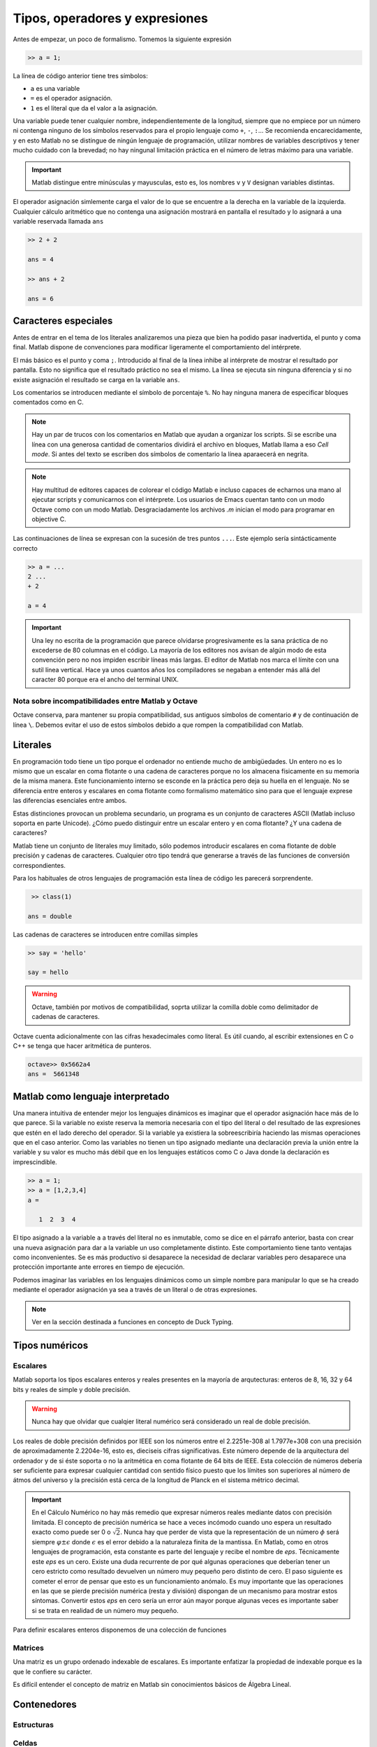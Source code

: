 Tipos, operadores y expresiones
===============================

Antes de empezar, un poco de formalismo.  Tomemos la siguiente expresión

.. code-block:: matlab

   >> a = 1;

La línea de código anterior tiene tres símbolos:

* ``a`` es una variable

* ``=`` es el operador asignación.  

* ``1`` es el literal que da el valor a la asignación.

Una variable puede tener cualquier nombre, independientemente de la
longitud, siempre que no empiece por un número ni contenga ninguno de
los símbolos reservados para el propio lenguaje como ``+``, ``-``,
``:``... Se recomienda encarecidamente, y en esto Matlab no se
distingue de ningún lenguaje de programación, utilizar nombres de
variables descriptivos y tener mucho cuidado con la brevedad; no hay
ningunal limitación práctica en el número de letras máximo para una
variable.

.. important::

   Matlab distingue entre minúsculas y mayusculas, esto es, los
   nombres ``v`` y ``V`` designan variables distintas.

El operador asignación simlemente carga el valor de lo que se
encuentre a la derecha en la variable de la izquierda.  Cualquier
cálculo aritmético que no contenga una asignación mostrará en pantalla
el resultado y lo asignará a una variable reservada llamada ``ans``

.. code-block:: matlab

   >> 2 + 2

   ans = 4

   >> ans + 2

   ans = 6

Caracteres especiales
---------------------

Antes de entrar en el tema de los literales analizaremos una pieza que
bien ha podido pasar inadvertida, el punto y coma final.  Matlab
dispone de convenciones para modificar ligeramente el comportamiento
del intérprete.

El más básico es el punto y coma ``;``.  Introducido al final de la
línea inhibe al intérprete de mostrar el resultado por pantalla.  Esto
no significa que el resultado práctico no sea el mismo.  La línea se
ejecuta sin ninguna diferencia y si no existe asignación el resultado
se carga en la variable ``ans``.

Los comentarios se introducen mediante el símbolo de porcentaje
``%``. No hay ninguna manera de especificar bloques comentados como en
C.

.. note::

   Hay un par de trucos con los comentarios en Matlab que ayudan a
   organizar los scripts.  Si se escribe una línea con una generosa
   cantidad de comentarios dividirá el archivo en bloques, Matlab
   llama a eso *Cell mode*.  Si antes del texto se escriben dos
   símbolos de comentario la línea aparaecerá en negrita.

.. note::

   Hay multitud de editores capaces de colorear el código Matlab e
   incluso capaces de echarnos una mano al ejecutar scripts y
   comunicarnos con el intérprete.  Los usuarios de Emacs cuentan
   tanto con un modo Octave como con un modo Matlab.  Desgraciadamente
   los archivos *.m* inician el modo para programar en objective C.

Las continuaciones de línea se expresan con la sucesión de tres puntos
``...``.  Este ejemplo sería sintácticamente correcto

.. code-block:: matlab

   >> a = ...
   2 ...
   + 2

   a = 4

.. important::

   Una ley no escrita de la programación que parece olvidarse
   progresivamente es la sana práctica de no excederse de 80 columnas
   en el código.  La mayoría de los editores nos avisan de algún modo
   de esta convención pero no nos impiden escribir líneas más largas.
   El editor de Matlab nos marca el límite con una sutil línea
   vertical.  Hace ya unos cuantos años los compiladores se negaban a
   entender más allá del caracter 80 porque era el ancho del terminal
   UNIX.

Nota sobre incompatibilidades entre Matlab y Octave
...................................................


Octave conserva, para mantener su propia compatibilidad, sus antiguos
símbolos de comentario ``#`` y de continuación de línea ``\``.
Debemos evitar el uso de estos símbolos debido a que rompen la
compatibilidad con Matlab.

Literales
---------

En programación todo tiene un tipo porque el ordenador no entiende
mucho de ambigüedades. Un entero no es lo mismo que un escalar en coma
flotante o una cadena de caracteres porque no los almacena físicamente
en su memoria de la misma manera. Este funcionamiento interno se
esconde en la práctica pero deja su huella en el lenguaje. No se
diferencia entre enteros y escalares en coma flotante como formalismo
matemático sino para que el lenguaje exprese las diferencias
esenciales entre ambos.

Estas distinciones provocan un problema secundario, un programa es un
conjunto de caracteres ASCII (Matlab incluso soporta en parte
Unicode).  ¿Cómo puedo distinguir entre un escalar entero y en coma
flotante? ¿Y una cadena de caracteres?

Matlab tiene un conjunto de literales muy limitado, sólo podemos
introducir escalares en coma flotante de doble precisión y cadenas de
caracteres. Cualquier otro tipo tendrá que generarse a través de las
funciones de conversión correspondientes.

.. function:: class(argin)

   Devuelve como cadena de caracteres el tipo de *argin*

   :arg argin: variable
   :rtype: el tipo de *argin* como cadena de caracteres
   
Para los habituales de otros lenguajes de programación esta línea de
código les parecerá sorprendente.

.. code-block:: matlab

   >> class(1)

  ans = double

Las cadenas de caracteres se introducen entre comillas simples

.. code-block:: matlab

   >> say = 'hello'

   say = hello

.. warning::

   Octave, también por motivos de compatibilidad, soprta utilizar la
   comilla doble como delimitador de cadenas de caracteres.

Octave cuenta adicionalmente con las cifras hexadecimales como
literal.  Es útil cuando, al escribir extensiones en C o C++ se tenga
que hacer aritmética de punteros.

.. code-block:: matlab

   octave>> 0x5662a4
   ans =  5661348

Matlab como lenguaje interpretado
---------------------------------

Una manera intuitiva de entender mejor los lenguajes dinámicos es
imaginar que el operador asignación hace más de lo que parece.  Si la
variable no existe reserva la memoria necesaria con el tipo del
literal o del resultado de las expresiones que estén en el lado
derecho del operador. Si la variable ya existiera la sobreescribiría
haciendo las mismas operaciones que en el caso anterior.  Como las
variables no tienen un tipo asignado mediante una declaración previa
la unión entre la variable y su valor es mucho más débil que en los
lenguajes estáticos como C o Java donde la declaración es
imprescindible.

.. code-block:: matlab

   >> a = 1;
   >> a = [1,2,3,4]
   a = 

      1  2  3  4

El tipo asignado a la variable ``a`` a través del literal no es
inmutable, como se dice en el párrafo anterior, basta con crear una
nueva asignación para dar a la variable un uso completamente
distinto. Este comportamiento tiene tanto ventajas como
inconvenientes. Se es más productivo si desaparece la necesidad de
declarar variables pero desaparece una protección importante ante
errores en tiempo de ejecución.

Podemos imaginar las variables en los lenguajes dinámicos como un
simple nombre para manipular lo que se ha creado mediante el operador
asignación ya sea a través de un literal o de otras expresiones.

.. function:: typeinfo(argin)

   (Octave) Imprime en la pantalla el tipo del resultado de la
   expresión *argin*.  Si no se da ningún argumento lista todos los
   tipos disponibles

   :arg argin: variable o nada.
   :rtype: el tipo de *argin* como cadena de caracteres,


.. function:: whos(argin)
   
   Cuando *argin* es el nombre de una variable como cadena de caracteres
   devuelve la información correspondiente a la misma que incluye sus
   dimensiones, el tamaño en memoria, el tipo y los atributos.  Si se
   utiliza como sentencia devuelve la información de todas las
   funciones presentes en el espacio de variables.

.. note::

   Ver en la sección destinada a funciones en concepto de Duck Typing.


Tipos numéricos
---------------

Escalares
.........

Matlab soporta los tipos escalares enteros y reales presentes en la
mayoría de arqutecturas: enteros de 8, 16, 32 y 64 bits y reales de
simple y doble precisión.

.. warning::

   Nunca hay que olvidar que cualqier literal numérico será
   considerado un real de doble precisión.

Los reales de doble precisión definidos por IEEE son los números
entre el 2.2251e-308 al 1.7977e+308 con una precisión de
aproximadamente 2.2204e-16, esto es, dieciseis cifras
significativas. Este número depende de la arquitectura del ordenador y
de si éste soporta o no la aritmética en coma flotante de 64 bits de
IEEE.  Esta colección de números debería ser suficiente para expresar
cualquier cantidad con sentido físico puesto que los límites son
superiores al número de átmos del universo y la precisión está cerca
de la longitud de Planck en el sistema métrico decimal.

.. important::

   En el Cálculo Numérico no hay más remedio que expresar números
   reales mediante datos con precisión limitada.  El concepto de
   precisión numérica se hace a veces incómodo cuando uno espera un
   resultado exacto como puede ser 0 o :math:`\sqrt{2}`.  Nunca hay
   que perder de vista que la representación de un número :math:`\phi`
   será siempre :math:`\varphi \pm \epsilon` donde :math:`\epsilon` es
   el error debido a la naturaleza finita de la mantissa. En Matlab,
   como en otros lenguajes de programación, esta constante es parte
   del lenguaje y recibe el nombre de *eps*. Técnicamente este *eps*
   es un cero.  Existe una duda recurrente de por qué algunas
   operaciones que deberían tener un cero estricto como resultado
   devuelven un número muy pequeño pero distinto de cero.  El paso
   siguiente es cometer el error de pensar que esto es un
   funcionamiento anómalo.  Es muy importante que las operaciones en
   las que se pierde precisión numérica (resta y división) dispongan
   de un mecanismo para mostrar estos síntomas.  Convertir estos *eps*
   en cero sería un error aún mayor porque algunas veces es importante
   saber si se trata en realidad de un número muy pequeño.

.. function:: eps(argin)

   Llamada sin argumentos, la función *eps* devuelve un escalar con la
   precisión numérica de la representación en coma flotante del
   sistema.  Con argumentos devuelve una matriz del tamaño solicitado
   cuyos elementos son dicha precisión.

Para definir escalares enteros disponemos de una colección de
funciones 

.. function:: cast(argin)
   
   Cambia el tipo de la variable de entrada sin modificar los datos en
   memoria.

Matrices
........

Una matriz es un grupo ordenado indexable de escalares.  Es importante
enfatizar la propiedad de indexable porque es la que le confiere su
carácter.

Es difícil entender el concepto de matriz en Matlab sin conocimientos
básicos de Álgebra Lineal.

Contenedores
------------

Estructuras
...........

Celdas
......

Function handles
................
